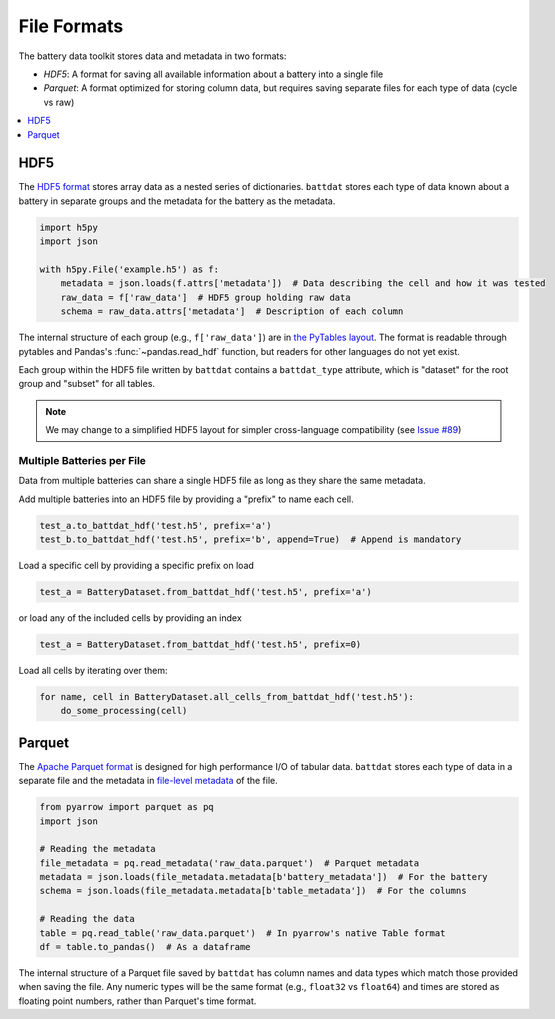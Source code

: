 File Formats
============

The battery data toolkit stores data and metadata in two formats:

- *HDF5*: A format for saving all available information about a battery into a single file
- *Parquet*: A format optimized for storing column data, but requires saving separate files for each type of data (cycle vs raw)

.. contents::
  :local:
  :depth: 1

.. _hdf5:

HDF5
----

The `HDF5 format <https://support.hdfgroup.org/documentation/hdf5/latest/>`_ stores array data as a nested series of dictionaries.
``battdat`` stores each type of data known about a battery in separate groups
and the metadata for the battery as the metadata.

.. code-block:: python

    import h5py
    import json

    with h5py.File('example.h5') as f:
        metadata = json.loads(f.attrs['metadata'])  # Data describing the cell and how it was tested
        raw_data = f['raw_data']  # HDF5 group holding raw data
        schema = raw_data.attrs['metadata']  # Description of each column

The internal structure of each group (e.g., ``f['raw_data']``) are in `the PyTables layout <https://www.pytables.org/usersguide/file_format.html>`_.
The format is readable through pytables and Pandas's :func:`~pandas.read_hdf` function, but readers for other languages do not yet exist.

Each group within the HDF5 file written by ``battdat`` contains a ``battdat_type`` attribute,
which is "dataset" for the root group and "subset" for all tables.

.. note::

    We may change to a simplified HDF5 layout for simpler cross-language compatibility
    (see `Issue #89 <https://github.com/ROVI-org/battery-data-toolkit/issues/89>`_)


Multiple Batteries per File
+++++++++++++++++++++++++++

Data from multiple batteries can share a single HDF5 file as long as they share the same metadata.

Add multiple batteries into an HDF5 file by providing a "prefix" to name each cell.

.. code-block:: python

    test_a.to_battdat_hdf('test.h5', prefix='a')
    test_b.to_battdat_hdf('test.h5', prefix='b', append=True)  # Append is mandatory


Load a specific cell by providing a specific prefix on load

.. code-block:: python

    test_a = BatteryDataset.from_battdat_hdf('test.h5', prefix='a')


or load any of the included cells by providing an index

.. code-block:: python

    test_a = BatteryDataset.from_battdat_hdf('test.h5', prefix=0)

Load all cells by iterating over them:

.. code-block:: python

    for name, cell in BatteryDataset.all_cells_from_battdat_hdf('test.h5'):
        do_some_processing(cell)

Parquet
-------

The `Apache Parquet format <https://en.wikipedia.org/wiki/Apache_Parquet>`_ is designed for high performance I/O of tabular data.
``battdat`` stores each type of data in a separate file and the metadata in `file-level metadata <https://parquet.apache.org/docs/file-format/metadata/>`_
of the file.

.. code-block:: python

    from pyarrow import parquet as pq
    import json

    # Reading the metadata
    file_metadata = pq.read_metadata('raw_data.parquet')  # Parquet metadata
    metadata = json.loads(file_metadata.metadata[b'battery_metadata'])  # For the battery
    schema = json.loads(file_metadata.metadata[b'table_metadata'])  # For the columns

    # Reading the data
    table = pq.read_table('raw_data.parquet')  # In pyarrow's native Table format
    df = table.to_pandas()  # As a dataframe

The internal structure of a Parquet file saved by ``battdat`` has column names and data types which match those provided when saving the file.
Any numeric types will be the same format (e.g., ``float32`` vs ``float64``)
and times are stored as floating point numbers, rather than Parquet's time format.
